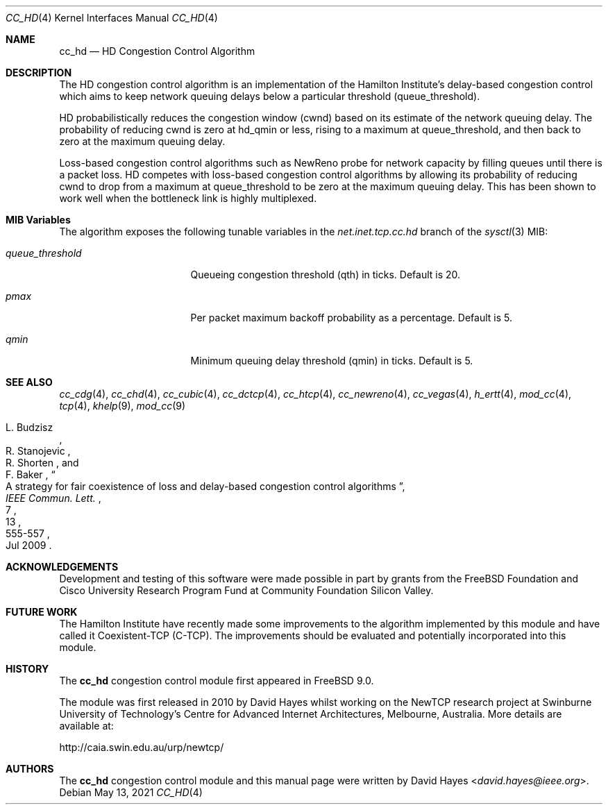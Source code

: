 .\"
.\" Copyright (c) 2010-2011 The FreeBSD Foundation
.\" All rights reserved.
.\"
.\" This documentation was written at the Centre for Advanced Internet
.\" Architectures, Swinburne University of Technology, Melbourne, Australia by
.\" David Hayes under sponsorship from the FreeBSD Foundation.
.\"
.\" Redistribution and use in source and binary forms, with or without
.\" modification, are permitted provided that the following conditions
.\" are met:
.\" 1. Redistributions of source code must retain the above copyright
.\"    notice, this list of conditions and the following disclaimer.
.\" 2. Redistributions in binary form must reproduce the above copyright
.\"    notice, this list of conditions and the following disclaimer in the
.\"    documentation and/or other materials provided with the distribution.
.\"
.\" THIS SOFTWARE IS PROVIDED BY THE AUTHOR AND CONTRIBUTORS ``AS IS'' AND
.\" ANY EXPRESS OR IMPLIED WARRANTIES, INCLUDING, BUT NOT LIMITED TO, THE
.\" IMPLIED WARRANTIES OF MERCHANTABILITY AND FITNESS FOR A PARTICULAR PURPOSE
.\" ARE DISCLAIMED. IN NO EVENT SHALL THE AUTHOR OR CONTRIBUTORS BE LIABLE FOR
.\" ANY DIRECT, INDIRECT, INCIDENTAL, SPECIAL, EXEMPLARY, OR CONSEQUENTIAL
.\" DAMAGES (INCLUDING, BUT NOT LIMITED TO, PROCUREMENT OF SUBSTITUTE GOODS
.\" OR SERVICES; LOSS OF USE, DATA, OR PROFITS; OR BUSINESS INTERRUPTION)
.\" HOWEVER CAUSED AND ON ANY THEORY OF LIABILITY, WHETHER IN CONTRACT, STRICT
.\" LIABILITY, OR TORT (INCLUDING NEGLIGENCE OR OTHERWISE) ARISING IN ANY WAY
.\" OUT OF THE USE OF THIS SOFTWARE, EVEN IF ADVISED OF THE POSSIBILITY OF
.\" SUCH DAMAGE.
.\"
.\" $FreeBSD$
.\"
.Dd May 13, 2021
.Dt CC_HD 4
.Os
.Sh NAME
.Nm cc_hd
.Nd HD Congestion Control Algorithm
.Sh DESCRIPTION
The HD congestion control algorithm is an implementation of the Hamilton
Institute's delay-based congestion control which aims to keep network queuing
delays below a particular threshold (queue_threshold).
.Pp
HD probabilistically reduces the congestion window (cwnd) based on its estimate
of the network queuing delay.
The probability of reducing cwnd is zero at hd_qmin or less, rising to a maximum
at queue_threshold, and then back to zero at the maximum queuing delay.
.Pp
Loss-based congestion control algorithms such as NewReno probe for network
capacity by filling queues until there is a packet loss.
HD competes with loss-based congestion control algorithms by allowing its
probability of reducing cwnd to drop from a maximum at queue_threshold to be
zero at the maximum queuing delay.
This has been shown to work well when the bottleneck link is highly multiplexed.
.Sh MIB Variables
The algorithm exposes the following tunable variables in the
.Va net.inet.tcp.cc.hd
branch of the
.Xr sysctl 3
MIB:
.Bl -tag -width ".Va queue_threshold"
.It Va queue_threshold
Queueing congestion threshold (qth) in ticks.
Default is 20.
.It Va pmax
Per packet maximum backoff probability as a percentage.
Default is 5.
.It Va qmin
Minimum queuing delay threshold (qmin) in ticks.
Default is 5.
.El
.Sh SEE ALSO
.Xr cc_cdg 4 ,
.Xr cc_chd 4 ,
.Xr cc_cubic 4 ,
.Xr cc_dctcp 4 ,
.Xr cc_htcp 4 ,
.Xr cc_newreno 4 ,
.Xr cc_vegas 4 ,
.Xr h_ertt 4 ,
.Xr mod_cc 4 ,
.Xr tcp 4 ,
.Xr khelp 9 ,
.Xr mod_cc 9
.Rs
.%A "L. Budzisz"
.%A "R. Stanojevic"
.%A "R. Shorten"
.%A "F. Baker"
.%T "A strategy for fair coexistence of loss and delay-based congestion control algorithms"
.%J "IEEE Commun. Lett."
.%D "Jul 2009"
.%V "13"
.%N "7"
.%P "555-557"
.Re
.Sh ACKNOWLEDGEMENTS
Development and testing of this software were made possible in part by grants
from the FreeBSD Foundation and Cisco University Research Program Fund at
Community Foundation Silicon Valley.
.Sh FUTURE WORK
The Hamilton Institute have recently made some improvements to the algorithm
implemented by this module and have called it Coexistent-TCP (C-TCP).
The improvements should be evaluated and potentially incorporated into this
module.
.Sh HISTORY
The
.Nm
congestion control module first appeared in
.Fx 9.0 .
.Pp
The module was first released in 2010 by David Hayes whilst working on the
NewTCP research project at Swinburne University of Technology's Centre for
Advanced Internet Architectures, Melbourne, Australia.
More details are available at:
.Pp
http://caia.swin.edu.au/urp/newtcp/
.Sh AUTHORS
.An -nosplit
The
.Nm
congestion control module and this manual page were written by
.An David Hayes Aq Mt david.hayes@ieee.org .
